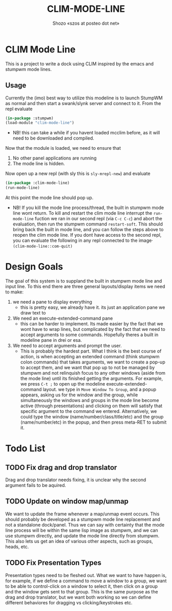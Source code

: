 #+TITLE: CLIM-MODE-LINE
#+AUTHOR: Shozo «szos at posteo dot net»

* CLIM Mode Line
  This is a project to write a dock using CLIM inspired by the emacs and stumpwm mode lines. 

** Usage
   Currently the (imo) best way to utilize this modeline is to launch StumpWM as normal and then start a swank/slynk server and connect to it. From the repl evaluate 
   #+BEGIN_SRC lisp
     (in-package :stumpwm)
     (load-module "clim-mode-line")
   #+END_SRC
   - NB! this can take a while if you havent loaded mcclim before, as it will need to be downloaded and compiled. 
   Now that the module is loaded, we need to ensure that 
   1. No other panel applications are running
   2. The mode line is hidden. 
   Now open up a new repl (with sly this is ~sly-mrepl-new~) and evaluate 
   #+BEGIN_SRC lisp
     (in-package :clim-mode-line)
     (run-mode-line)
   #+END_SRC
   At this point the mode line should pop up. 
   - NB! If you kill the mode line process/thread, the built in stumpwm mode line wont return. To kill and restart the clim mode line interrupt the ~run-mode-line~ fuction we ran in our second repl (via =C-c C-c=) and abort the evaluation, then run the stumpwm command ~restart-soft~. This should bring back the built in mode line, and you can follow the steps above to reopen the clim mode line. If you dont have access to the second repl, you can evaluate the following in any repl connected to the image· ~(clim-mode-line::com-quit)~

* Design Goals
  The goal of this system is to suppland the built in stumpwm mode line and input line. To this end there are three general layouts/display items we need to make: 
  1. we need a pane to display everything
     - this is pretty easy, we already have it. its just an application pane we draw text to
  2. We need an execute-extended-command pane
     - this can be harder to implement. Its made easier by the fact that we wont have to wrap lines, but complicated by the fact that we need to accept arguments to some commands. Hopefully theres a built in modeline pane in drei or esa. 
  3. We need to accept arguments and prompt the user. 
     - This is probably the hardest part. What I think is the best course of action, is when accepting an extended command (think stumpwm colon commands) that takes arguments, we want to create a pop-up to accept them, and we want that pop up to not be managed by stumpwm and not relinquish focus to any other windows (aside from the mode line) until its finished getting the arguments. For example, we press =C-t ;= to open up the modeline execute-extended-command layout. we type in =Move Window To Group=, and a popup appears, asking us for the window and the group, while simultaneously the windows and groups in the mode line become active (through presentations) and clicking on them will satisfy that specific argument to the command we entered. Alternatively, we could type the window (name/number/class/title/etc) and the group (name/number/etc) in the popup, and then press meta-RET to submit it. 

* Todo List
** TODO Fix drag and drop translator
   Drag and drop translator needs fixing, it is unclear why the second argument fails to be aquired.

** TODO Update on window map/unmap
   We want to update the frame whenever a map/unmap event occurs. This should probably be developed as a stumpwm mode line replacement and not a standalone dock/panel. Thus we can say with certainty that the mode line process will be within the same lisp image as stumpwm, and we can use stumpwm directly, and update the mode line directly from stumpwm. This also lets us get an idea of various other aspects, such as groups, heads, etc. 

** TODO Fix Presentation Types
   Presentation types need to be fleshed out. What we want to have happen is, for example, if 
we define a command to move a window to a group, we want to be able to control-click on a window to select it, then click on a group and the window gets sent to that group. This is the same purpose as the drag and drop translator, but we want both working so we can define different behaviores for dragging vs clicking/keystrokes etc. 
